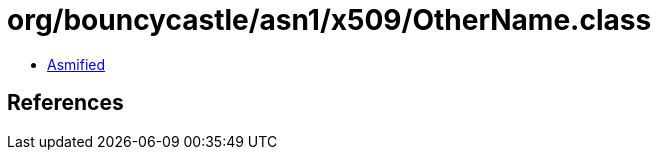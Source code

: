 = org/bouncycastle/asn1/x509/OtherName.class

 - link:OtherName-asmified.java[Asmified]

== References

